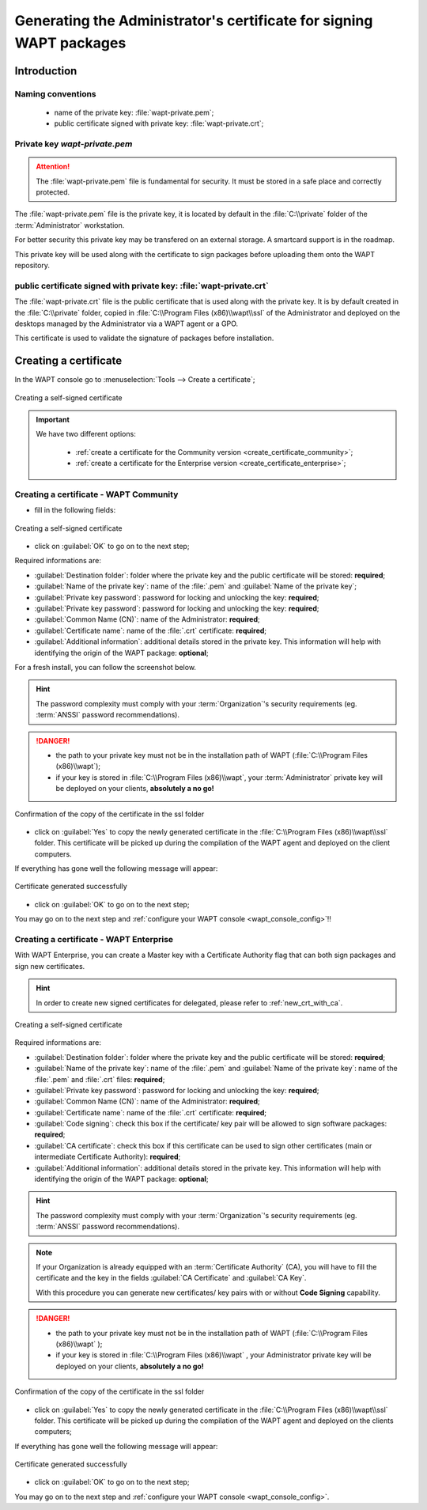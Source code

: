 ﻿.. Reminder for header structure :
   Niveau 1 : ====================
   Niveau 2 : --------------------
   Niveau 3 : ++++++++++++++++++++
   Niveau 4 : """"""""""""""""""""
   Niveau 5 : ^^^^^^^^^^^^^^^^^^^^

.. meta::
  :description: Generating the Administrator's certificate
                for signing WAPT packages
  :keywords: wapt-private.pem, wapt-private.crt, signer, certificate
             documentation

.. _create_certificate:

Generating the Administrator's certificate for signing WAPT packages
====================================================================

Introduction
------------

Naming conventions
++++++++++++++++++

  * name of the private key: :file:`wapt-private.pem`;

  * public certificate signed with private key: :file:`wapt-private.crt`;

Private key *wapt-private.pem*
++++++++++++++++++++++++++++++

.. attention::

  The :file:`wapt-private.pem` file is fundamental for security.
  It must be stored in a safe place and correctly protected.

The :file:`wapt-private.pem` file is the private key, it is located by default
in the :file:`C:\\private` folder of the :term:`Administrator` workstation.

For better security this private key may be transfered on an external storage.
A smartcard support is in the roadmap.

This private key will be used along with the certificate to sign packages
before uploading them onto the WAPT repository.

public certificate signed with private key: :file:`wapt-private.crt`
++++++++++++++++++++++++++++++++++++++++++++++++++++++++++++++++++++

The :file:`wapt-private.crt` file is the public certificate that is used
along with the private key. It is by default created in the :file:`C:\\private`
folder, copied in :file:`C:\\Program Files (x86)\\wapt\\ssl` of the Administrator
and deployed on the desktops managed by the Administrator
via a WAPT agent or a GPO.

This certificate is used to validate the signature of packages
before installation.

Creating a certificate
----------------------

In the WAPT console go to :menuselection:`Tools --> Create a certificate`;

.. figure:: wapt_certificate-menu-create-certificate.png
  :align: center
  :alt: Creating a self-signed certificate

  Creating a self-signed certificate

.. important::

  We have two different options:

    * :ref:`create a certificate for the Community version
      <create_certificate_community>`;

    * :ref:`create a certificate for the Enterprise version
      <create_certificate_enterprise>`;

.. _create_certificate_community:

Creating a certificate - WAPT Community
+++++++++++++++++++++++++++++++++++++++

* fill in the following fields:

.. figure:: wapt_certificate-generate-certificate.png
  :align: center
  :alt: Creating a self-signed certificate

  Creating a self-signed certificate

* click on :guilabel:`OK` to go on to the next step;

Required informations are:

* :guilabel:`Destination folder`: folder where the private key
  and the public certificate will be stored: **required**;

* :guilabel:`Name of the private key`: name of the :file:`.pem`
  and :guilabel:`Name of the private key`;

* :guilabel:`Private key password`: password for locking
  and unlocking the key: **required**;

* :guilabel:`Private key password`: password for locking
  and unlocking the key: **required**;

* :guilabel:`Common Name (CN)`: name of the Administrator: **required**;

* :guilabel:`Certificate name`: name of the
  :file:`.crt` certificate: **required**;

* :guilabel:`Additional information`: additional details stored
  in the private key. This information will help with identifying
  the origin of the WAPT package: **optional**;

For a fresh install, you can follow the screenshot below.

.. hint::

  The password complexity must comply with your :term:`Organization`'s security
  requirements (eg. :term:`ANSSI` password recommendations).

.. danger::

  * the path to your private key must not be in the installation path of WAPT
    (:file:`C:\\Program Files (x86)\\wapt`);

  * if your key is stored in :file:`C:\\Program Files (x86)\\wapt`,
    your :term:`Administrator` private key will be deployed on your clients,
    **absolutely a no go!**

.. figure:: wapt_certificate-confirm-copy-into-ssl-folder.png
  :align: center
  :alt: Confirmation of the copy of the certificate in the ssl folder

  Confirmation of the copy of the certificate in the ssl folder

* click on :guilabel:`Yes` to copy the newly generated certificate
  in the :file:`C:\\Program Files (x86)\\wapt\\ssl` folder.
  This certificate will be picked up during the compilation of the WAPT agent
  and deployed on the client computers.

If everything has gone well the following message will appear:

.. figure:: wapt_certificate-successfully-generated.png
  :align: center
  :alt: Certificate generated successfully

  Certificate generated successfully

* click on :guilabel:`OK` to go on to the next step;

You may go on to the next step and :ref:`configure your WAPT console
<wapt_console_config>`!!

.. _create_certificate_enterprise:

Creating a certificate - WAPT Enterprise
++++++++++++++++++++++++++++++++++++++++

With WAPT Enterprise, you can create a Master key with a Certificate Authority
flag that can both sign packages and sign new certificates.

.. hint::

  In order to create new signed certificates for delegated,
  please refer to :ref:`new_crt_with_ca`.

.. figure:: wapt_certificate-generate-certificate.png
  :align: center
  :alt: Creating a self-signed certificate

  Creating a self-signed certificate

Required informations are:

* :guilabel:`Destination folder`: folder where the private key
  and the public certificate will be stored: **required**;

* :guilabel:`Name of the private key`: name of the :file:`.pem`
  and :guilabel:`Name of the private key`: name of the :file:`.pem`
  and :file:`.crt` files: **required**;

* :guilabel:`Private key password`: password for locking
  and unlocking the key: **required**;

* :guilabel:`Common Name (CN)`: name of the Administrator: **required**;

* :guilabel:`Certificate name`: name of
  the :file:`.crt` certificate: **required**;

* :guilabel:`Code signing`: check this box if the certificate/ key pair
  will be allowed to sign software packages: **required**;

* :guilabel:`CA certificate`: check this box if this certificate can be used
  to sign other certificates (main or intermediate Certificate
  Authority): **required**;

* :guilabel:`Additional information`: additional details stored
  in the private key. This information will help with identifying
  the origin of the WAPT package: **optional**;

.. hint::

  The password complexity must comply with your :term:`Organization`'s security
  requirements (eg. :term:`ANSSI` password recommendations).

.. note::

  If your Organization is already equipped with an :term:`Certificate Authority`
  (CA), you will have to fill the certificate and the key in the fields
  :guilabel:`CA Certificate` and :guilabel:`CA Key`.

  With this procedure you can generate new certificates/ key pairs
  with or without **Code Signing** capability.

.. danger::

  * the path to your private key must not be in the installation path
    of WAPT (:file:`C:\\Program Files (x86)\\wapt` );

  * if your key is stored in :file:`C:\\Program Files (x86)\\wapt` ,
    your Administrator private key will be deployed on your clients,
    **absolutely a no go!**

.. figure:: wapt_certificate-confirm-copy-into-ssl-folder.png
  :align: center
  :alt: Confirmation of the copy of the certificate in the ssl folder

  Confirmation of the copy of the certificate in the ssl folder

* click on :guilabel:`Yes` to copy the newly generated certificate
  in the :file:`C:\\Program Files (x86)\\wapt\\ssl` folder.
  This certificate will be picked up during the compilation of the WAPT agent
  and deployed on the clients computers;

If everything has gone well the following message will appear:

.. figure:: wapt_certificate-successfully-generated.png
  :align: center
  :alt: Certificate generated successfully

  Certificate generated successfully

* click on :guilabel:`OK` to go on to the next step;

You may go on to the next step and :ref:`configure your WAPT console
<wapt_console_config>`.
